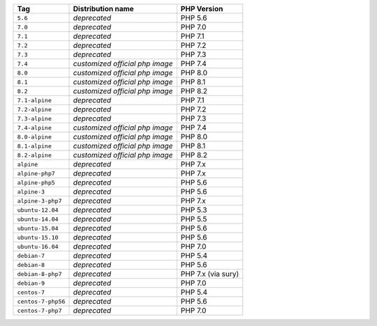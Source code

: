 ====================== =================================== ===============
Tag                    Distribution name                   PHP Version
====================== =================================== ===============
``5.6``                *deprecated*                        PHP 5.6
``7.0``                *deprecated*                        PHP 7.0
``7.1``                *deprecated*                        PHP 7.1
``7.2``                *deprecated*                        PHP 7.2
``7.3``                *deprecated*                        PHP 7.3
``7.4``                *customized official php image*     PHP 7.4
``8.0``                *customized official php image*     PHP 8.0
``8.1``                *customized official php image*     PHP 8.1
``8.2``                *customized official php image*     PHP 8.2
``7.1-alpine``         *deprecated*                        PHP 7.1
``7.2-alpine``         *deprecated*                        PHP 7.2
``7.3-alpine``         *deprecated*                        PHP 7.3
``7.4-alpine``         *customized official php image*     PHP 7.4
``8.0-alpine``         *customized official php image*     PHP 8.0
``8.1-alpine``         *customized official php image*     PHP 8.1
``8.2-alpine``         *customized official php image*     PHP 8.2
``alpine``             *deprecated*                        PHP 7.x
``alpine-php7``        *deprecated*                        PHP 7.x
``alpine-php5``        *deprecated*                        PHP 5.6
``alpine-3``           *deprecated*                        PHP 5.6
``alpine-3-php7``      *deprecated*                        PHP 7.x
``ubuntu-12.04``       *deprecated*                        PHP 5.3
``ubuntu-14.04``       *deprecated*                        PHP 5.5
``ubuntu-15.04``       *deprecated*                        PHP 5.6
``ubuntu-15.10``       *deprecated*                        PHP 5.6
``ubuntu-16.04``       *deprecated*                        PHP 7.0
``debian-7``           *deprecated*                        PHP 5.4
``debian-8``           *deprecated*                        PHP 5.6
``debian-8-php7``      *deprecated*                        PHP 7.x (via sury)
``debian-9``           *deprecated*                        PHP 7.0
``centos-7``           *deprecated*                        PHP 5.4
``centos-7-php56``     *deprecated*                        PHP 5.6
``centos-7-php7``      *deprecated*                        PHP 7.0
====================== =================================== ===============
